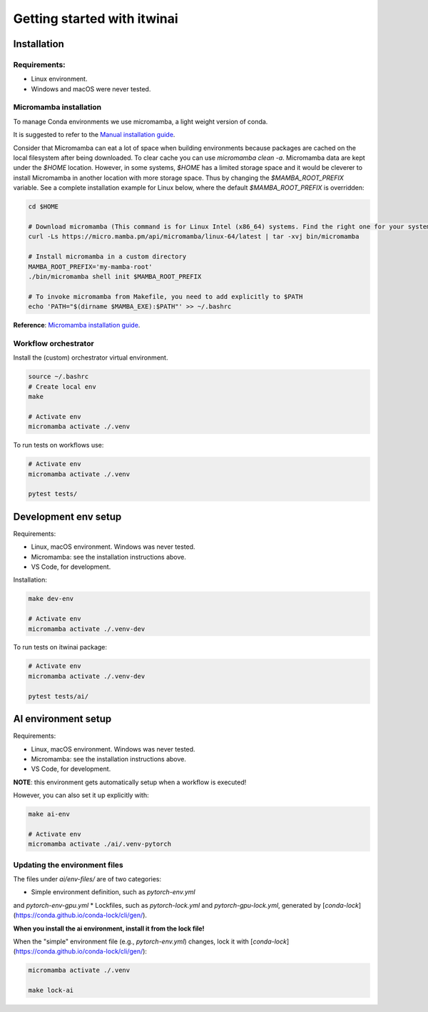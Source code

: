 Getting started with itwinai
============================

Installation
------------

Requirements:
+++++++++++++

* Linux environment. 
* Windows and macOS were never tested.


Micromamba installation
+++++++++++++++++++++++

To manage Conda environments we use micromamba, a light weight version of conda.

It is suggested to refer to the `Manual installation guide <https://mamba.readthedocs.io/en/latest/micromamba-installation.html#umamba-install/>`_.

Consider that Micromamba can eat a lot of space when building environments because packages are cached on
the local filesystem after being downloaded. To clear cache you can use `micromamba clean -a`.
Micromamba data are kept under the `$HOME` location. However, in some systems, `$HOME` has a limited storage
space and it would be cleverer to install Micromamba in another location with more storage space.
Thus by changing the `$MAMBA_ROOT_PREFIX` variable. See a complete installation example for Linux below, where the
default `$MAMBA_ROOT_PREFIX` is overridden:


.. code-block:: bash

    cd $HOME

    # Download micromamba (This command is for Linux Intel (x86_64) systems. Find the right one for your system!)
    curl -Ls https://micro.mamba.pm/api/micromamba/linux-64/latest | tar -xvj bin/micromamba

    # Install micromamba in a custom directory
    MAMBA_ROOT_PREFIX='my-mamba-root'
    ./bin/micromamba shell init $MAMBA_ROOT_PREFIX

    # To invoke micromamba from Makefile, you need to add explicitly to $PATH
    echo 'PATH="$(dirname $MAMBA_EXE):$PATH"' >> ~/.bashrc

**Reference**: `Micromamba installation guide <https://mamba.readthedocs.io/en/latest/installation.html#micromamba>`_.


Workflow orchestrator
+++++++++++++++++++++

Install the (custom) orchestrator virtual environment.

.. code-block:: bash

    source ~/.bashrc
    # Create local env
    make

    # Activate env
    micromamba activate ./.venv

To run tests on workflows use:

.. code-block:: bash

    # Activate env
    micromamba activate ./.venv

    pytest tests/


Development env setup
---------------------

Requirements:

* Linux, macOS environment. Windows was never tested.
* Micromamba: see the installation instructions above.
* VS Code, for development.

Installation:

.. code-block:: bash

    make dev-env

    # Activate env
    micromamba activate ./.venv-dev

To run tests on itwinai package:

.. code-block:: bash

    # Activate env
    micromamba activate ./.venv-dev

    pytest tests/ai/


AI environment setup
--------------------

Requirements:

* Linux, macOS environment. Windows was never tested.
* Micromamba: see the installation instructions above.
* VS Code, for development.

**NOTE**: this environment gets automatically setup when a workflow is executed!

However, you can also set it up explicitly with:

.. code-block:: bash

    make ai-env

    # Activate env
    micromamba activate ./ai/.venv-pytorch

Updating the environment files
++++++++++++++++++++++++++++++

The files under `ai/env-files/` are of two categories:

* Simple environment definition, such as `pytorch-env.yml`
and `pytorch-env-gpu.yml`
* Lockfiles, such as `pytorch-lock.yml` and `pytorch-gpu-lock.yml`,
generated by [`conda-lock`](https://conda.github.io/conda-lock/cli/gen/).

**When you install the ai environment, install it from the lock file!**

When the "simple" environment file (e.g., `pytorch-env.yml`) changes,
lock it with [`conda-lock`](https://conda.github.io/conda-lock/cli/gen/):

.. code-block:: bash

    micromamba activate ./.venv

    make lock-ai

